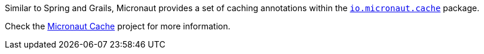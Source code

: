 Similar to Spring and Grails, Micronaut provides a set of caching annotations within the
https://micronaut-projects.github.io/micronaut-cache/latest/api/io/micronaut/cache/package-summary.html[`io.micronaut.cache`]
package.

Check the https://micronaut-projects.github.io/micronaut-cache/latest/guide/index.html[Micronaut Cache] project for more
information.